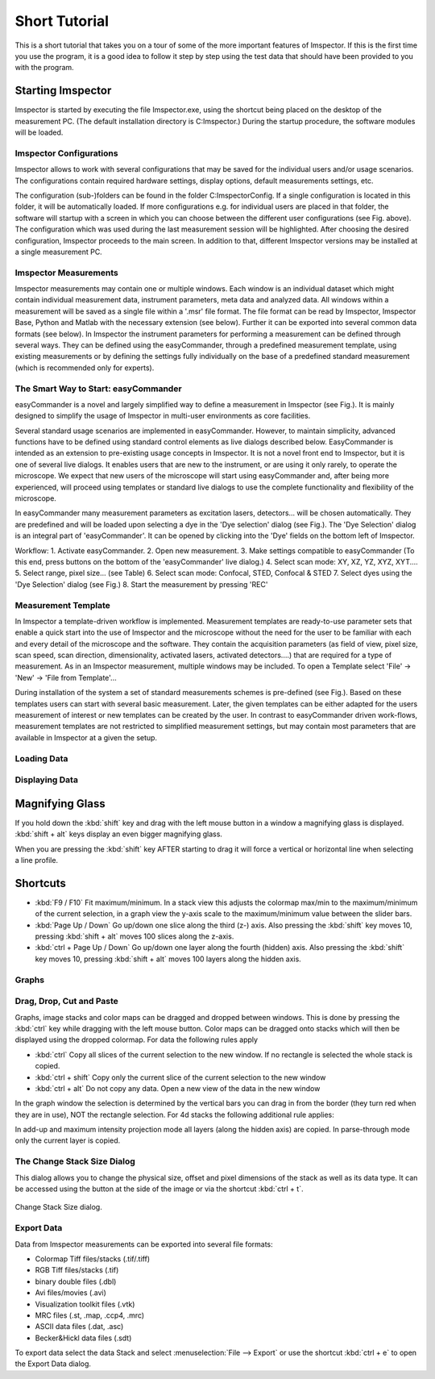 .. _ShortTutorial:

==============
Short Tutorial
==============

This is a short tutorial that takes you on a tour of some of the more important features of Imspector. If this is the
first time you use the program, it is a good idea to follow it step by step using the test data that should have
been provided to you with the program.


Starting Imspector
****************
Imspector is started by executing the file Imspector.exe, using the shortcut being placed on the desktop of the measurement PC. (The default installation directory is C:\Imspector\.)
During the startup procedure, the software modules will be loaded. 

Imspector Configurations
-----------------
Imspector allows to work with several configurations that may be saved for the individual users and/or usage scenarios. The configurations contain required hardware settings, display options, default measurements settings, etc. 

.. todo:: Empty

The configuration (sub-)folders can be found in the folder C:\Imspector\Config\. 
If a single configuration is located in this folder, it will be automatically loaded. If more configurations e.g. for individual users are placed in that folder, the software will startup with a screen in which you can choose between the different user configurations (see Fig. above). The configuration which was used during the last measurement session will be highlighted. After choosing the desired configuration, Imspector proceeds to the main screen. 
In addition to that, different Imspector versions may be installed at a single measurement PC.


Imspector Measurements
-----------------
Imspector measurements may contain one or multiple windows. Each window is an individual dataset which might contain individual measurement data, instrument parameters, meta data and analyzed data. All windows within a measurement will be saved as a single file within a '.msr' file format. 
The file format can be read by Imspector, Imspector Base, Python and Matlab with the necessary extension (see below). Further it can be exported into several common data formats (see below).
In Imspector the instrument parameters for performing a measurement can be defined through several ways. They can be defined using the easyCommander, through a predefined measurement template, using existing measurements or by defining the settings fully individually on the base of a predefined standard measurement (which is recommended only for experts).


The Smart Way to Start: easyCommander
-----------------
easyCommander is a novel and largely simplified way to define a measurement in Imspector (see Fig.). It is mainly designed to simplify the usage of Imspector in multi-user environments as core facilities. 

.. todo:: Fig.: 'easyCommander' live dialog.

Several standard usage scenarios are implemented in easyCommander. However, to maintain simplicity, advanced functions have to be defined using standard control elements as live dialogs described below.
EasyCommander is intended as an extension to pre-existing usage concepts in Imspector. It is not a novel front end to Imspector, but it is one of several live dialogs. It enables users that are new to the instrument, or are using it only rarely, to operate the microscope.
We expect that new users of the microscope will start using easyCommander and, after being more experienced, will proceed using templates or standard live dialogs to use the complete functionality and flexibility of the microscope. 

.. todo:: Fig.: 'Dye selection' dialog.

In easyCommander many measurement parameters as excitation lasers, detectors... will be chosen automatically. They are predefined and will be loaded upon selecting a dye in the 'Dye selection' dialog (see Fig.). The 'Dye Selection' dialog is an integral part of 'easyCommander'. It can be opened by clicking into the 'Dye' fields on the bottom left of Imspector.

Workflow:
1. Activate easyCommander.
2. Open new measurement.
3. Make settings compatible to easyCommander (To this end, press buttons on the bottom of the 'easyCommander' live dialog.)
4. Select scan mode: XY, XZ, YZ, XYZ, XYT....
5. Select range, pixel size... (see Table)
6. Select scan mode: Confocal, STED, Confocal & STED
7. Select dyes using the 'Dye Selection' dialog (see Fig.)
8. Start the measurement by pressing 'REC'

.. todo:: Table.: Recommended Scan Settings.

Measurement Template
------------
In Imspector a template-driven workflow is implemented. 
Measurement templates are ready-to-use parameter sets that enable a quick start into the use of Imspector and the microscope without the need for the user to be familiar with each and every detail of the microscope and the software. They contain the acquisition parameters (as field of view, pixel size, scan speed, scan direction, dimensionality, activated lasers, activated detectors....) that are required for a type of measurement. As in an Imspector measurement, multiple windows may be included. 
To open a Template select 'File' → 'New' → 'File from Template'...

During installation of the system a set of standard measurements schemes is pre-defined (see Fig.). Based on these templates users can start with several basic measurement. Later, the given templates can be either adapted for the users measurement of interest or new templates can be created by the user. 
In contrast to easyCommander driven work-flows, measurement templates are not restricted to simplified measurement settings, but may contain most parameters that are available in Imspector at a given the setup. 


Loading Data
------------

.. todo:: Empty

Displaying Data
---------------

Magnifying Glass
****************

If you hold down the :kbd:`shift` key and drag with the left mouse button in a window a magnifying glass is
displayed. :kbd:`shift + alt` keys display an even bigger magnifying glass.

When you are pressing the :kbd:`shift` key AFTER starting to drag it will force a vertical or horizontal line when
selecting a line profile.

Shortcuts
*********

* :kbd:`F9 / F10` Fit maximum/minimum.
  In a stack view this adjusts the colormap max/min to the maximum/minimum of the current selection, in a graph view the y-axis scale to the maximum/minimum value between the slider bars.
* :kbd:`Page Up / Down` Go up/down one slice along the third (z-) axis.
  Also pressing the :kbd:`shift` key moves 10, pressing :kbd:`shift + alt` moves 100 slices along the z-axis.
* :kbd:`ctrl + Page Up / Down` Go up/down one layer along the fourth (hidden) axis.
  Also pressing the :kbd:`shift` key moves 10, pressing :kbd:`shift + alt` moves 100 layers along the hidden axis.

Graphs
------

.. todo:: Empty

Drag, Drop, Cut and Paste
----------------------------

Graphs, image stacks and color maps can be dragged and dropped between windows. This is done by pressing the
:kbd:`ctrl` key while dragging with the left mouse button. Color maps can be dragged onto stacks which will then be
displayed using the dropped colormap. For data the following rules apply

* :kbd:`ctrl` Copy all slices of the current selection to the new window. If no rectangle is selected the whole stack
  is copied.
* :kbd:`ctrl + shift` Copy only the current slice of the current selection to the new window
* :kbd:`ctrl + alt` Do not copy any data. Open a new view of the data in the new window

In the graph window the selection is determined by the vertical bars you can drag in from the border (they turn red
when they are in use), NOT the rectangle selection. For 4d stacks the following additional rule applies:

In add-up and maximum intensity projection mode all layers (along the hidden axis) are copied. In parse-through mode only the current layer is copied.

The Change Stack Size Dialog
----------------------------

This dialog allows you to change the physical size, offset and pixel dimensions of the stack as well as its data type.
It can be accessed using the button at the side of the image or via the shortcut :kbd:`ctrl + t`.

.. figure:: /images/ui/change_stack_size_dialog.png
   :width: 10 cm
   :align: center

   Change Stack Size dialog.

Export Data
-----------

Data from Imspector measurements can be exported into several file formats:

- Colormap Tiff files/stacks (.tif/.tiff)
- RGB Tiff files/stacks (.tif)
- binary double files (.dbl)
- Avi files/movies (.avi)
- Visualization toolkit files (.vtk)
- MRC files (.st, .map, .ccp4, .mrc)
- ASCII data files (.dat, .asc)
- Becker&Hickl data files (.sdt)

To export data select the data Stack and select :menuselection:`File --> Export` or use the shortcut :kbd:`ctrl + e` to open the Export Data dialog.
